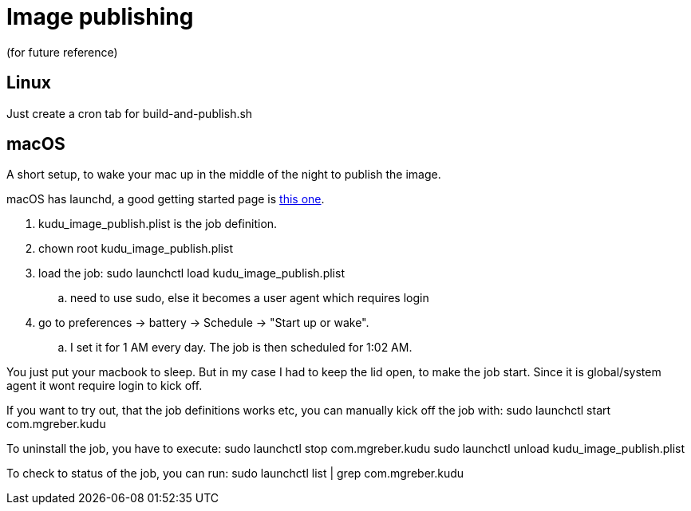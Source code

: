 = Image publishing
(for future reference)

== Linux 
Just create a cron tab for build-and-publish.sh

== macOS
A short setup, to wake your mac up in the middle of the night to publish the image.

macOS has launchd, a good getting started page is https://www.launchd.info/[this one].

. kudu_image_publish.plist is the job definition. 
. chown root kudu_image_publish.plist
. load the job: sudo launchctl load kudu_image_publish.plist
.. need to use sudo, else it becomes a user agent which requires login
. go to preferences -> battery ->  Schedule -> "Start up or wake".
.. I set it for 1 AM every day. The job is then scheduled for 1:02 AM.

You just put your macbook to sleep. But in my case I had to keep the lid open, to make the job start. Since it is global/system agent it wont require login to kick off.

If you want to try out, that the job definitions works etc, you can manually kick off the job with: sudo launchctl start com.mgreber.kudu

To uninstall the job, you have to execute:
sudo launchctl stop com.mgreber.kudu
sudo launchctl unload kudu_image_publish.plist

To check to status of the job, you can run: sudo launchctl list | grep com.mgreber.kudu